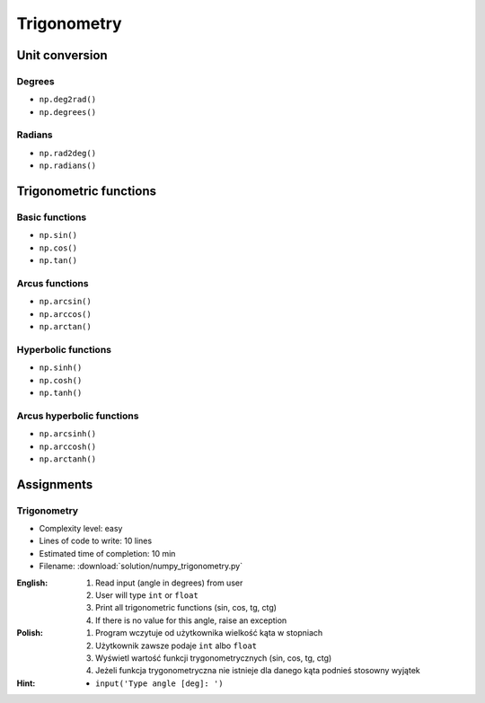 ************
Trigonometry
************


Unit conversion
===============

Degrees
-------
* ``np.deg2rad()``
* ``np.degrees()``

Radians
-------
* ``np.rad2deg()``
* ``np.radians()``


Trigonometric functions
=======================

Basic functions
---------------
* ``np.sin()``
* ``np.cos()``
* ``np.tan()``

Arcus functions
---------------
* ``np.arcsin()``
* ``np.arccos()``
* ``np.arctan()``

Hyperbolic functions
--------------------
* ``np.sinh()``
* ``np.cosh()``
* ``np.tanh()``

Arcus hyperbolic functions
--------------------------
* ``np.arcsinh()``
* ``np.arccosh()``
* ``np.arctanh()``


Assignments
===========

Trigonometry
------------
* Complexity level: easy
* Lines of code to write: 10 lines
* Estimated time of completion: 10 min
* Filename: :download:`solution/numpy_trigonometry.py`

:English:
    #. Read input (angle in degrees) from user
    #. User will type ``int`` or ``float``
    #. Print all trigonometric functions (sin, cos, tg, ctg)
    #. If there is no value for this angle, raise an exception

:Polish:
    #. Program wczytuje od użytkownika wielkość kąta w stopniach
    #. Użytkownik zawsze podaje ``int`` albo ``float``
    #. Wyświetl wartość funkcji trygonometrycznych (sin, cos, tg, ctg)
    #. Jeżeli funkcja trygonometryczna nie istnieje dla danego kąta podnieś stosowny wyjątek

:Hint:
    * ``input('Type angle [deg]: ')``
